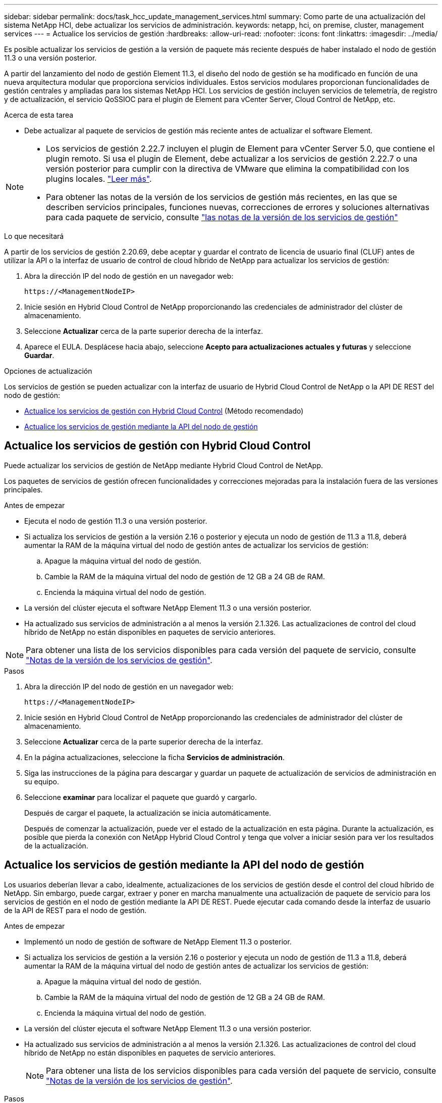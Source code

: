---
sidebar: sidebar 
permalink: docs/task_hcc_update_management_services.html 
summary: Como parte de una actualización del sistema NetApp HCI, debe actualizar los servicios de administración. 
keywords: netapp, hci, on premise, cluster, management services 
---
= Actualice los servicios de gestión
:hardbreaks:
:allow-uri-read: 
:nofooter: 
:icons: font
:linkattrs: 
:imagesdir: ../media/


[role="lead"]
Es posible actualizar los servicios de gestión a la versión de paquete más reciente después de haber instalado el nodo de gestión 11.3 o una versión posterior.

A partir del lanzamiento del nodo de gestión Element 11.3, el diseño del nodo de gestión se ha modificado en función de una nueva arquitectura modular que proporciona servicios individuales. Estos servicios modulares proporcionan funcionalidades de gestión centrales y ampliadas para los sistemas NetApp HCI. Los servicios de gestión incluyen servicios de telemetría, de registro y de actualización, el servicio QoSSIOC para el plugin de Element para vCenter Server, Cloud Control de NetApp, etc.

.Acerca de esta tarea
* Debe actualizar al paquete de servicios de gestión más reciente antes de actualizar el software Element.


[NOTE]
====
* Los servicios de gestión 2.22.7 incluyen el plugin de Element para vCenter Server 5.0, que contiene el plugin remoto. Si usa el plugin de Element, debe actualizar a los servicios de gestión 2.22.7 o una versión posterior para cumplir con la directiva de VMware que elimina la compatibilidad con los plugins locales. https://kb.vmware.com/s/article/87880["Leer más"^].
* Para obtener las notas de la versión de los servicios de gestión más recientes, en las que se describen servicios principales, funciones nuevas, correcciones de errores y soluciones alternativas para cada paquete de servicio, consulte https://kb.netapp.com/Advice_and_Troubleshooting/Data_Storage_Software/Management_services_for_Element_Software_and_NetApp_HCI/Management_Services_Release_Notes["las notas de la versión de los servicios de gestión"^]


====
.Lo que necesitará
A partir de los servicios de gestión 2.20.69, debe aceptar y guardar el contrato de licencia de usuario final (CLUF) antes de utilizar la API o la interfaz de usuario de control de cloud híbrido de NetApp para actualizar los servicios de gestión:

. Abra la dirección IP del nodo de gestión en un navegador web:
+
[listing]
----
https://<ManagementNodeIP>
----
. Inicie sesión en Hybrid Cloud Control de NetApp proporcionando las credenciales de administrador del clúster de almacenamiento.
. Seleccione *Actualizar* cerca de la parte superior derecha de la interfaz.
. Aparece el EULA. Desplácese hacia abajo, seleccione *Acepto para actualizaciones actuales y futuras* y seleccione *Guardar*.


.Opciones de actualización
Los servicios de gestión se pueden actualizar con la interfaz de usuario de Hybrid Cloud Control de NetApp o la API DE REST del nodo de gestión:

* <<Actualice los servicios de gestión con Hybrid Cloud Control>> (Método recomendado)
* <<Actualice los servicios de gestión mediante la API del nodo de gestión>>




== Actualice los servicios de gestión con Hybrid Cloud Control

Puede actualizar los servicios de gestión de NetApp mediante Hybrid Cloud Control de NetApp.

Los paquetes de servicios de gestión ofrecen funcionalidades y correcciones mejoradas para la instalación fuera de las versiones principales.

.Antes de empezar
* Ejecuta el nodo de gestión 11.3 o una versión posterior.
* Si actualiza los servicios de gestión a la versión 2.16 o posterior y ejecuta un nodo de gestión de 11.3 a 11.8, deberá aumentar la RAM de la máquina virtual del nodo de gestión antes de actualizar los servicios de gestión:
+
.. Apague la máquina virtual del nodo de gestión.
.. Cambie la RAM de la máquina virtual del nodo de gestión de 12 GB a 24 GB de RAM.
.. Encienda la máquina virtual del nodo de gestión.


* La versión del clúster ejecuta el software NetApp Element 11.3 o una versión posterior.
* Ha actualizado sus servicios de administración a al menos la versión 2.1.326. Las actualizaciones de control del cloud híbrido de NetApp no están disponibles en paquetes de servicio anteriores.



NOTE: Para obtener una lista de los servicios disponibles para cada versión del paquete de servicio, consulte https://kb.netapp.com/Advice_and_Troubleshooting/Data_Storage_Software/Management_services_for_Element_Software_and_NetApp_HCI/Management_Services_Release_Notes["Notas de la versión de los servicios de gestión"^].

.Pasos
. Abra la dirección IP del nodo de gestión en un navegador web:
+
[listing]
----
https://<ManagementNodeIP>
----
. Inicie sesión en Hybrid Cloud Control de NetApp proporcionando las credenciales de administrador del clúster de almacenamiento.
. Seleccione *Actualizar* cerca de la parte superior derecha de la interfaz.
. En la página actualizaciones, seleccione la ficha *Servicios de administración*.
. Siga las instrucciones de la página para descargar y guardar un paquete de actualización de servicios de administración en su equipo.
. Seleccione *examinar* para localizar el paquete que guardó y cargarlo.
+
Después de cargar el paquete, la actualización se inicia automáticamente.

+
Después de comenzar la actualización, puede ver el estado de la actualización en esta página. Durante la actualización, es posible que pierda la conexión con NetApp Hybrid Cloud Control y tenga que volver a iniciar sesión para ver los resultados de la actualización.





== Actualice los servicios de gestión mediante la API del nodo de gestión

Los usuarios deberían llevar a cabo, idealmente, actualizaciones de los servicios de gestión desde el control del cloud híbrido de NetApp. Sin embargo, puede cargar, extraer y poner en marcha manualmente una actualización de paquete de servicio para los servicios de gestión en el nodo de gestión mediante la API DE REST. Puede ejecutar cada comando desde la interfaz de usuario de la API de REST para el nodo de gestión.

.Antes de empezar
* Implementó un nodo de gestión de software de NetApp Element 11.3 o posterior.
* Si actualiza los servicios de gestión a la versión 2.16 o posterior y ejecuta un nodo de gestión de 11.3 a 11.8, deberá aumentar la RAM de la máquina virtual del nodo de gestión antes de actualizar los servicios de gestión:
+
.. Apague la máquina virtual del nodo de gestión.
.. Cambie la RAM de la máquina virtual del nodo de gestión de 12 GB a 24 GB de RAM.
.. Encienda la máquina virtual del nodo de gestión.


* La versión del clúster ejecuta el software NetApp Element 11.3 o una versión posterior.
* Ha actualizado sus servicios de administración a al menos la versión 2.1.326. Las actualizaciones de control del cloud híbrido de NetApp no están disponibles en paquetes de servicio anteriores.
+

NOTE: Para obtener una lista de los servicios disponibles para cada versión del paquete de servicio, consulte https://kb.netapp.com/Advice_and_Troubleshooting/Data_Storage_Software/Management_services_for_Element_Software_and_NetApp_HCI/Management_Services_Release_Notes["Notas de la versión de los servicios de gestión"^].



.Pasos
. Abra la interfaz de usuario de API DE REST en el nodo de gestión: `https://<ManagementNodeIP>/mnode`
. Seleccione *autorizar* y complete lo siguiente:
+
.. Introduzca el nombre de usuario y la contraseña del clúster.
.. Introduzca el ID de cliente as `mnode-client` si el valor no se ha rellenado todavía.
.. Seleccione *autorizar* para iniciar una sesión.
.. Cierre la ventana.


. Cargue y extraiga el paquete de servicio en el nodo de gestión mediante este comando: `PUT /services/upload`
. Ponga en marcha los servicios de gestión en el nodo de gestión: `PUT /services/deploy`
. Supervise el estado de la actualización: `GET /services/update/status`
+
Una actualización correcta devuelve un resultado similar al siguiente ejemplo:

+
[listing]
----
{
"current_version": "2.10.29",
"details": "Updated to version 2.17.52",
"status": "success"
}
----




== Obtenga más información

https://docs.netapp.com/us-en/vcp/index.html["Plugin de NetApp Element para vCenter Server"^]
